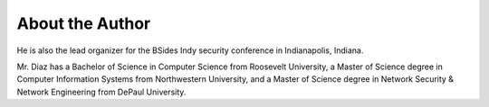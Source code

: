 ================
About the Author
================


He is also the lead organizer for the BSides Indy security conference in 
Indianapolis, Indiana.

Mr. Diaz has a Bachelor of Science in Computer Science from Roosevelt University, 
a Master of Science degree in Computer Information Systems from 
Northwestern University, and a Master of Science degree in Network Security & 
Network Engineering from DePaul University.